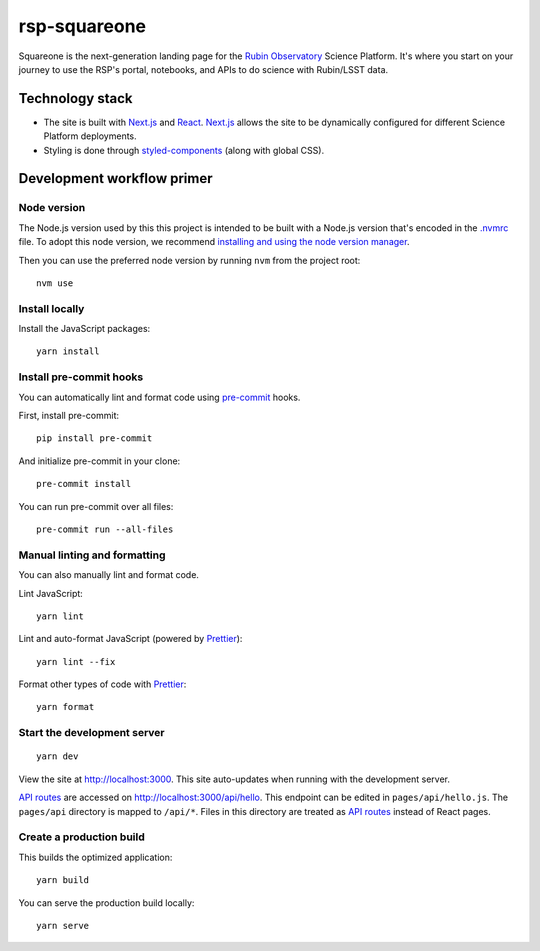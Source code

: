#############
rsp-squareone
#############

Squareone is the next-generation landing page for the `Rubin Observatory`_ Science Platform.
It's where you start on your journey to use the RSP's portal, notebooks, and APIs to do science with Rubin/LSST data.

Technology stack
================

- The site is built with Next.js_ and React_.
  Next.js_ allows the site to be dynamically configured for different Science Platform deployments.

- Styling is done through styled-components_ (along with global CSS).

Development workflow primer
===========================

Node version
------------

The Node.js version used by this this project is intended to be built with a Node.js version that's encoded in the `.nvmrc <./.nvmrc>`__ file.
To adopt this node version, we recommend `installing and using the node version manager <https://github.com/nvm-sh/nvm>`__.

Then you can use the preferred node version by running ``nvm`` from the project root::

   nvm use

Install locally
---------------

Install the JavaScript packages::

   yarn install

Install pre-commit hooks
------------------------

You can automatically lint and format code using pre-commit_ hooks.

First, install pre-commit::

   pip install pre-commit

And initialize pre-commit in your clone::

   pre-commit install

You can run pre-commit over all files::

   pre-commit run --all-files

Manual linting and formatting
-----------------------------

You can also manually lint and format code.

Lint JavaScript::

   yarn lint

Lint and auto-format JavaScript (powered by Prettier_)::

   yarn lint --fix

Format other types of code with Prettier_::

   yarn format

Start the development server
----------------------------

::

   yarn dev

View the site at http://localhost:3000.
This site auto-updates when running with the development server.

`API routes <https://nextjs.org/docs/api-routes/introduction>`_ are accessed on http://localhost:3000/api/hello.
This endpoint can be edited in ``pages/api/hello.js``.
The ``pages/api`` directory is mapped to ``/api/*``.
Files in this directory are treated as `API routes`_ instead of React pages.

Create a production build
-------------------------

This builds the optimized application::

   yarn build

You can serve the production build locally::

   yarn serve

.. _Next.js: https://nextjs.org
.. _Prettier: https://prettier.io/
.. _pre-commit: https://pre-commit.com/
.. _Rubin Observatory: https://www.lsst.org
.. _React: https://reactjs.org
.. _styled-components: https://styled-components.com
